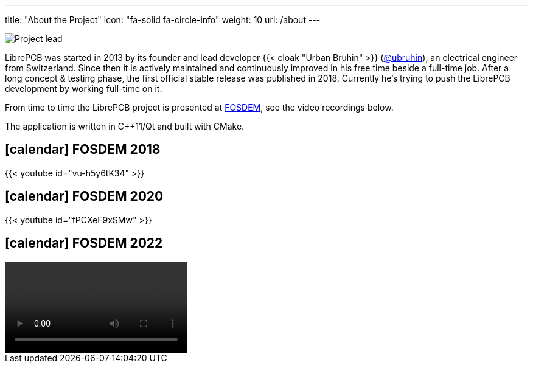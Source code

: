---
title: "About the Project"
icon: "fa-solid fa-circle-info"
weight: 10
url: /about
---

[.right.rounded.ms-2]
image::portrait.jpg[Project lead]

LibrePCB was started in 2013 by its founder and lead developer
{{< cloak "Urban Bruhin" >}} (https://github.com/ubruhin[@ubruhin]),
an electrical engineer from Switzerland. Since then it is actively
maintained and continuously improved in his free time beside a full-time
job. After a long concept & testing phase, the first official stable
release was published in 2018. Currently he's trying to push the
LibrePCB development by working full-time on it.

From time to time the LibrePCB project is presented at
https://fosdem.org[FOSDEM], see the video recordings below.

The application is written in C++11/Qt and built with CMake.

== icon:calendar[] FOSDEM 2018

{{< youtube id="vu-h5y6tK34" >}}

== icon:calendar[] FOSDEM 2020

{{< youtube id="fPCXeF9xSMw" >}}

== icon:calendar[] FOSDEM 2022

video::https://ftp.osuosl.org/pub/fosdem/2022/D.cad/librepcb.webm[]
